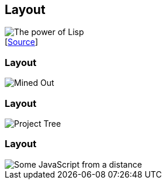 [data-transition="none"]
== Layout

image::haduken.jpg[The power of Lisp]
++++
[<a href='https://twitter.com/hmemcpy/status/897528863680602113/'>Source</a>]
++++

=== Layout

image::mined-out.gif[Mined Out]

=== Layout

image::webstorm.png[Project Tree]

=== Layout

image::rillet.png[Some JavaScript from a distance]
